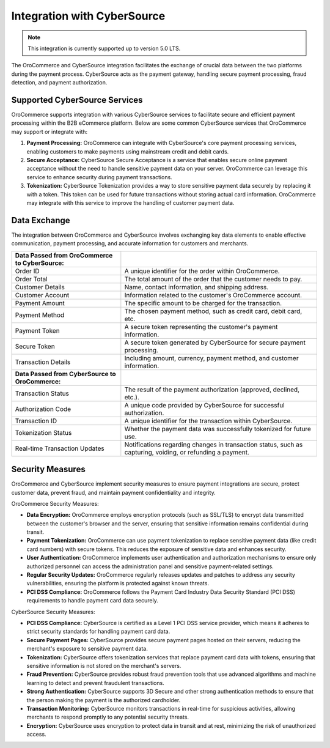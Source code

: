 .. _integrations-payment-cybersource:

Integration with CyberSource
============================

.. note:: This integration is currently supported up to version 5.0 LTS.

The OroCommerce and CyberSource integration facilitates the exchange of crucial data between the two platforms during the payment process. CyberSource acts as the payment gateway, handling secure payment processing, fraud detection, and payment authorization.

Supported CyberSource Services
------------------------------

OroCommerce supports integration with various CyberSource services to facilitate secure and efficient payment processing within the B2B eCommerce platform. Below are some common CyberSource services that OroCommerce may support or integrate with:

1. **Payment Processing:** OroCommerce can integrate with CyberSource's core payment processing services, enabling customers to make payments using mainstream credit and debit cards.

#. **Secure Acceptance:** CyberSource Secure Acceptance is a service that enables secure online payment acceptance without the need to handle sensitive payment data on your server. OroCommerce can leverage this service to enhance security during payment transactions.

#. **Tokenization:** CyberSource Tokenization provides a way to store sensitive payment data securely by replacing it with a token. This token can be used for future transactions without storing actual card information. OroCommerce may integrate with this service to improve the handling of customer payment data.

Data Exchange
-------------

The integration between OroCommerce and CyberSource involves exchanging key data elements to enable effective communication, payment processing, and accurate information for customers and merchants.

.. csv-table::

   "**Data Passed from OroCommerce to CyberSource:**",""
   "Order ID", "A unique identifier for the order within OroCommerce."
   "Order Total","The total amount of the order that the customer needs to pay."
   "Customer Details","Name, contact information, and shipping address."
   "Customer Account","Information related to the customer's OroCommerce account."
   "Payment Amount","The specific amount to be charged for the transaction."
   "Payment Method","The chosen payment method, such as credit card, debit card, etc."
   "Payment Token","A secure token representing the customer's payment information."
   "Secure Token","A secure token generated by CyberSource for secure payment processing."
   "Transaction Details","Including amount, currency, payment method, and customer information."
   "**Data Passed from CyberSource to OroCommerce:**",""
   "Transaction Status","The result of the payment authorization (approved, declined, etc.)."
   "Authorization Code","A unique code provided by CyberSource for successful authorization."
   "Transaction ID","A unique identifier for the transaction within CyberSource."
   "Tokenization Status","Whether the payment data was successfully tokenized for future use."
   "Real-time Transaction Updates","Notifications regarding changes in transaction status, such as capturing, voiding, or refunding a payment."

Security Measures
-----------------

OroCommerce and CyberSource implement security measures to ensure payment integrations are secure, protect customer data, prevent fraud, and maintain payment confidentiality and integrity.

OroCommerce Security Measures:

* **Data Encryption:** OroCommerce employs encryption protocols (such as SSL/TLS) to encrypt data transmitted between the customer's browser and the server, ensuring that sensitive information remains confidential during transit.

* **Payment Tokenization:** OroCommerce can use payment tokenization to replace sensitive payment data (like credit card numbers) with secure tokens. This reduces the exposure of sensitive data and enhances security.

* **User Authentication:** OroCommerce implements user authentication and authorization mechanisms to ensure only authorized personnel can access the administration panel and sensitive payment-related settings.

* **Regular Security Updates:** OroCommerce regularly releases updates and patches to address any security vulnerabilities, ensuring the platform is protected against known threats.

* **PCI DSS Compliance:** OroCommerce follows the Payment Card Industry Data Security Standard (PCI DSS) requirements to handle payment card data securely.

CyberSource Security Measures:

* **PCI DSS Compliance:** CyberSource is certified as a Level 1 PCI DSS service provider, which means it adheres to strict security standards for handling payment card data.

* **Secure Payment Pages:** CyberSource provides secure payment pages hosted on their servers, reducing the merchant's exposure to sensitive payment data.

* **Tokenization:** CyberSource offers tokenization services that replace payment card data with tokens, ensuring that sensitive information is not stored on the merchant's servers.

* **Fraud Prevention:** CyberSource provides robust fraud prevention tools that use advanced algorithms and machine learning to detect and prevent fraudulent transactions.

* **Strong Authentication:** CyberSource supports 3D Secure and other strong authentication methods to ensure that the person making the payment is the authorized cardholder.

* **Transaction Monitoring:** CyberSource monitors transactions in real-time for suspicious activities, allowing merchants to respond promptly to any potential security threats.

* **Encryption:** CyberSource uses encryption to protect data in transit and at rest, minimizing the risk of unauthorized access.


